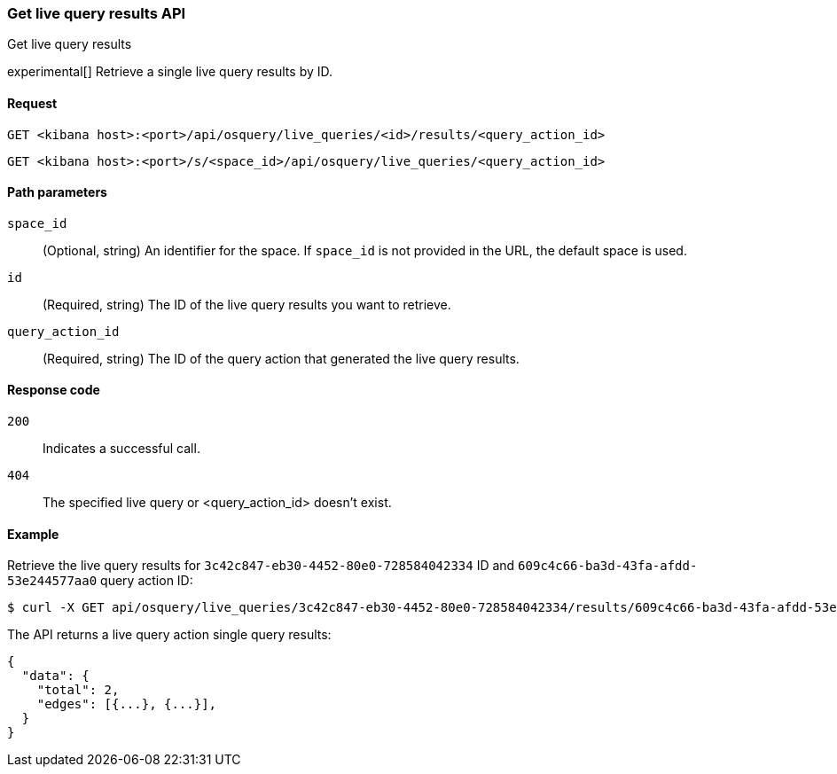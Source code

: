 [[osquery-manager-live-queries-api-get-results]]
=== Get live query results API
++++
<titleabbrev>Get live query results</titleabbrev>
++++

experimental[] Retrieve a single live query results by ID.


[[osquery-manager-live-queries-api-get-results-request]]
==== Request

`GET <kibana host>:<port>/api/osquery/live_queries/<id>/results/<query_action_id>`

`GET <kibana host>:<port>/s/<space_id>/api/osquery/live_queries/<query_action_id>`


[[osquery-manager-live-queries-api-get-results-params]]
==== Path parameters

`space_id`::
(Optional, string) An identifier for the space. If `space_id` is not provided in the URL, the default space is used.

`id`::
(Required, string) The ID of the live query results you want to retrieve.

`query_action_id`::
(Required, string) The ID of the query action that generated the live query results.



[[osquery-manager-live-queries-api-get-results-codes]]
==== Response code

`200`::
Indicates a successful call.

`404`::
The specified live query or <query_action_id> doesn't exist.


[[osquery-manager-live-queries-api-get-results-example]]
==== Example

Retrieve the live query results for `3c42c847-eb30-4452-80e0-728584042334` ID and `609c4c66-ba3d-43fa-afdd-53e244577aa0` query action ID:


[source,sh]
--------------------------------------------------
$ curl -X GET api/osquery/live_queries/3c42c847-eb30-4452-80e0-728584042334/results/609c4c66-ba3d-43fa-afdd-53e244577aa0
--------------------------------------------------
// KIBANA

The API returns a live query action single query results:

[source,sh]
--------------------------------------------------
{
  "data": {
    "total": 2,
    "edges": [{...}, {...}],
  }
}
--------------------------------------------------
